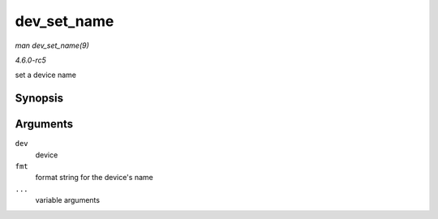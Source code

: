 .. -*- coding: utf-8; mode: rst -*-

.. _API-dev-set-name:

============
dev_set_name
============

*man dev_set_name(9)*

*4.6.0-rc5*

set a device name


Synopsis
========

.. c:function:: int dev_set_name( struct device * dev, const char * fmt, ... )

Arguments
=========

``dev``
    device

``fmt``
    format string for the device's name

``...``
    variable arguments


.. ------------------------------------------------------------------------------
.. This file was automatically converted from DocBook-XML with the dbxml
.. library (https://github.com/return42/sphkerneldoc). The origin XML comes
.. from the linux kernel, refer to:
..
.. * https://github.com/torvalds/linux/tree/master/Documentation/DocBook
.. ------------------------------------------------------------------------------
